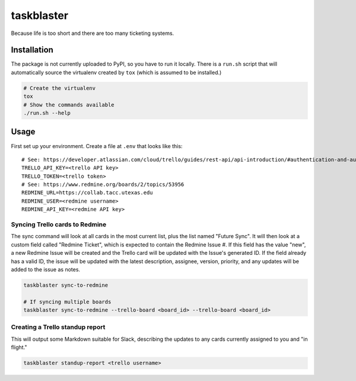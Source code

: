 ===========
taskblaster
===========

Because life is too short and there are too many ticketing systems.

Installation
============

The package is not currently uploaded to PyPI, so you have to run it locally. There is a ``run.sh`` script that will
automatically source the virtualenv created by ``tox`` (which is assumed to be installed.)

.. code-block:: shell

   # Create the virtualenv
   tox
   # Show the commands available
   ./run.sh --help


Usage
=====

First set up your environment. Create a file at ``.env`` that looks like this::

  # See: https://developer.atlassian.com/cloud/trello/guides/rest-api/api-introduction/#authentication-and-authorization
  TRELLO_API_KEY=<trello API key>
  TRELLO_TOKEN=<trello token>
  # See: https://www.redmine.org/boards/2/topics/53956
  REDMINE_URL=https://collab.tacc.utexas.edu
  REDMINE_USER=<redmine username>
  REDMINE_API_KEY=<redmine API key>

Syncing Trello cards to Redmine
-------------------------------

The sync command will look at all cards in the most current list, plus the list
named "Future Sync". It will then look at a custom field called "Redmine Ticket",
which is expected to contain the Redmine Issue #. If this field has the value
"new", a new Redmine Issue will be created and the Trello card will be updated with
the Issue's generated ID. If the field already has a valid ID, the issue will be
updated with the latest description, assignee, version, priority, and any updates
will be added to the issue as notes.

.. code-block:: shell

   taskblaster sync-to-redmine

   # If syncing multiple boards
   taskblaster sync-to-redmine --trello-board <board_id> --trello-board <board_id>

Creating a Trello standup report
--------------------------------

This will output some Markdown suitable for Slack, describing the updates to
any cards currently assigned to you and "in flight."

.. code-block:: shell

   taskblaster standup-report <trello username>

